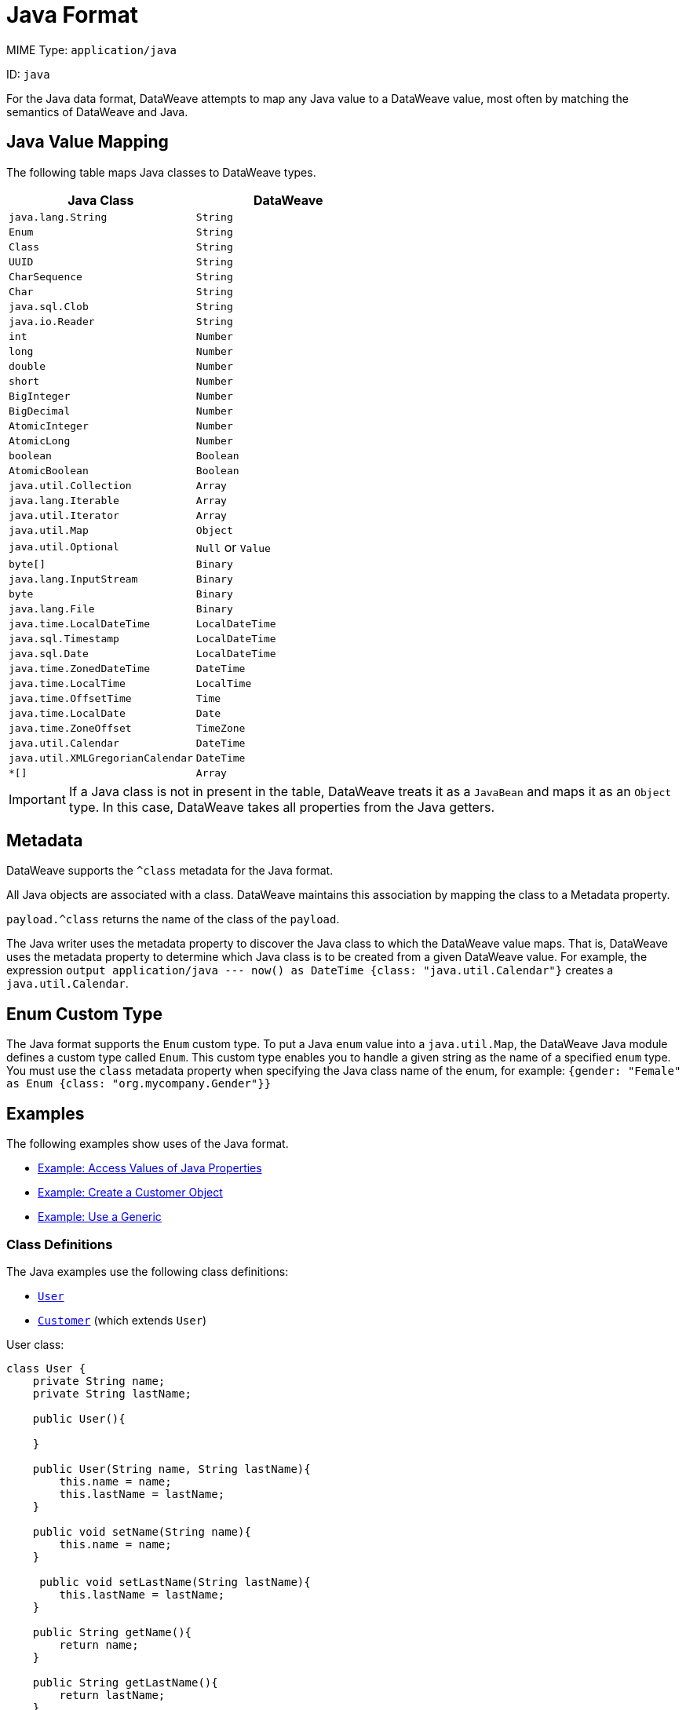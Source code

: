 = Java Format
// :page-aliases: 4.3@mule-runtime::dataweave-formats-java.adoc

MIME Type: `application/java`

ID: `java`

For the Java data format, DataWeave attempts to map any Java value to a DataWeave value, most often by matching the semantics of DataWeave and Java.

== Java Value Mapping

The following table maps Java classes to DataWeave types.

[cols="2,2",options="header"]
|===
| Java Class | DataWeave
| `java.lang.String` | `String`
| `Enum` | `String`
| `Class` | `String`
| `UUID` | `String`
| `CharSequence`| `String`
| `Char` | `String`
| `java.sql.Clob` | `String`
| `java.io.Reader` | `String`
| `int` | `Number`
| `long` | `Number`
| `double` | `Number`
| `short` | `Number`
| `BigInteger` | `Number`
| `BigDecimal` | `Number`
| `AtomicInteger` | `Number`
| `AtomicLong` | `Number`
| `boolean` | `Boolean`
| `AtomicBoolean` | `Boolean`
| `java.util.Collection` | `Array`
| `java.lang.Iterable` | `Array`
| `java.util.Iterator` | `Array`
| `java.util.Map` | `Object`
| `java.util.Optional` | `Null` or `Value`
| `byte[]` | `Binary`
| `java.lang.InputStream` | `Binary`
| `byte` | `Binary`
| `java.lang.File` | `Binary`
| `java.time.LocalDateTime` | `LocalDateTime`
| `java.sql.Timestamp` | `LocalDateTime`
| `java.sql.Date` | `LocalDateTime`
| `java.time.ZonedDateTime` | `DateTime`
| `java.time.LocalTime` | `LocalTime`
| `java.time.OffsetTime` |`Time`
| `java.time.LocalDate` | `Date`
| `java.time.ZoneOffset` | `TimeZone`
| `java.util.Calendar` | `DateTime`
| `java.util.XMLGregorianCalendar` | `DateTime`
| `*[]` | `Array`
|===

IMPORTANT: If a Java class is not in present in the table, DataWeave treats it as a `JavaBean` and maps it as an `Object` type. In this case, DataWeave takes all properties from the Java getters.

[[metadata]]
== Metadata

DataWeave supports the `^class` metadata for the Java format.

All Java objects are associated with a class. DataWeave maintains this association by mapping the class to a Metadata property.

`payload.^class` returns the name of the class of the `payload`.

The Java writer uses the metadata property to discover the Java class to which the DataWeave value maps. That is, DataWeave uses the metadata property to determine which Java class is to be created from a given DataWeave value. For example, the expression `output application/java --- now() as DateTime {class: "java.util.Calendar"}` creates a `java.util.Calendar`.

[[format_enum]]
== Enum Custom Type

The Java format supports the `Enum` custom type. To put a Java `enum` value into a `java.util.Map`, the DataWeave Java module defines a custom type called `Enum`.
This custom type enables you to handle a given string as the name of a specified `enum` type. You must use the `class` metadata property when specifying the Java class name of the enum, for example: `{gender: "Female" as Enum {class: "org.mycompany.Gender"}}`

[[format_examples]]
== Examples

The following examples show uses of the Java format.

* <<example1>>
* <<example2>>
* <<example3>>

=== Class Definitions

The Java examples use the following class definitions:

* <<class_user, `User`>>
* <<class_customer, `Customer`>> (which extends `User`)

[[class_user]]
.User class:
[source,java,linenums]
----
class User {
    private String name;
    private String lastName;

    public User(){

    }

    public User(String name, String lastName){
        this.name = name;
        this.lastName = lastName;
    }

    public void setName(String name){
        this.name = name;
    }

     public void setLastName(String lastName){
        this.lastName = lastName;
    }

    public String getName(){
        return name;
    }

    public String getLastName(){
        return lastName;
    }
}
----

The following class extends `User`.

[[class_customer]]
.Customer class:
[source,java,linenums]
----
import java.util.Calendar;
class Customer extends User {
    private Calendar expirationDate;
    private User salesRepr;

    public User(){

    }

    public User(String name, String lastName,Calendar expirationDate){
        super(name,lastName);
        this.expirationDate = expirationDate;
    }

    public void setSalesRepr(User salesRepr){
        this.salesRepr = salesRepr;
    }

    public User getSalesRepr(){
        return this.salesRepr;
    }

    public void  setExpirationDate(Calendar expirationDate){
        this.expirationDate = expirationDate;
    }

    public Calendar getExpirationDate(){
        return this.expirationDate;
    }
}
----

[[example1]]
=== Example: Access Values of Java Properties

This example shows how to access the values of Java properties.

==== Input

The `User` values serves as the input payload to the DataWeave script.

[source,groovy,linenums]
----
new User("Leandro", "Shokida")
----

==== Source

The DataWeave scripts transforms the input value to JSON.

[source,dataweave,linenums]
----
output application/json
---
{
    a: payload.name,
    b: payload.lastName
}
----

==== Output

The output is a JSON object that contains key-value pairs. The values are the `name` and `lastName` values from the input `User` object.

[source,json,linenums]
----
{
    "a": "Leandro",
    "b": "Shokida"
}
----

[[example2]]
=== Example: Create a Customer Object

This example shows how to create an instance of a `Customer` class. The script outputs the object in the JSON format and MIME type.

Notice that it is not necessary to specify the class of inner properties because their class is inferred from the parent class definition.

[source,dataweave,linenums]
----
output application/json
---
{
    name: "Tomo",
    lastName: "Chibana",
    expirationDate: now(),
    salesRepr: {
        name: "Mariano",
        lastName: "de Achaval",
    }
} as Object {class: "Customer"}
----

[[example3]]
=== Example: Use a Generic

This example relies on generic support in the class name to create a `java.util.ArrayList` of `User` objects.

Note that you do not need to use a generic to specify the class in each instance. The class is taken from the generic in the list.

[source,dataweave,linenums]
----
output application/json
---
[{
    name: "Tomo",
    lastName: "Chibana"
},
{
    name: "Ana",
    lastName: "Felissati"
},
{
    name: "Leandro",
    lastName: "Shokida"
}
] as Array {class: "java.util.ArrayList<User>"}
----


// CONFIG PROPS ///////////////////////////////////////////////////////

[[properties]]
== Configuration Properties

DataWeave supports the following configuration properties for the Java format.

=== Reader Properties

There are no reader properties for Java data.

=== Writer Properties

The Java format accepts properties that provide instructions for writing output data.

[cols="1,1,1,3a", options="header"]
|===
| Parameter | Type | Default | Description
| `duplicateKeyAsArray` | `Boolean` | `false` | If duplicate keys are detected in
an object, the writer will change the value to an array with all those values.
Valid values are `true` or `false`.
| `writeAttributes` | `Boolean` | `false` | Indicates whether to add attributes of a key to children of the key. The new attribute key name will start with &#64;. Valid options are `true` or `false`.
|===

[[mime_type]]
== Supported MIME Types

The Java format supports the following MIME types.

[cols="1", options="header"]
|===
| MIME Type
|`*/java`
|===

== See Also

* xref:dataweave-cookbook-java-methods.adoc[Call Java Methods with DataWeave]
